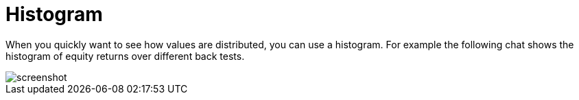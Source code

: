 = Histogram
:jbake-type: item
:jbake-status: published
:imagesdir: ../img/
:icons: font

When you quickly want to see how values are distributed, you can use a histogram. For example the following chat shows the histogram of equity returns over different back tests.

image::histogram.png[alt="screenshot"]